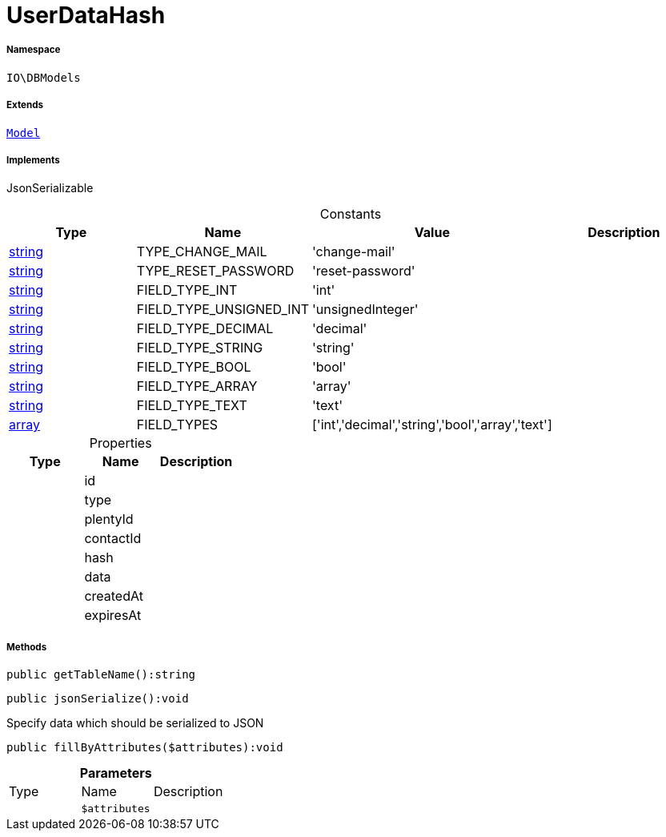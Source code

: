 :table-caption!:
:example-caption!:
:source-highlighter: prettify
:sectids!:
[[io__userdatahash]]
= UserDataHash





===== Namespace

`IO\DBModels`

===== Extends
xref:stable7@interface::Plugin.adoc#plugin_contracts_model[`Model`]

===== Implements
JsonSerializable


.Constants
|===
|Type |Name |Value |Description

|link:http://php.net/string[string^]
    |TYPE_CHANGE_MAIL
    |'change-mail'
    |
|link:http://php.net/string[string^]
    |TYPE_RESET_PASSWORD
    |'reset-password'
    |
|link:http://php.net/string[string^]
    |FIELD_TYPE_INT
    |'int'
    |
|link:http://php.net/string[string^]
    |FIELD_TYPE_UNSIGNED_INT
    |'unsignedInteger'
    |
|link:http://php.net/string[string^]
    |FIELD_TYPE_DECIMAL
    |'decimal'
    |
|link:http://php.net/string[string^]
    |FIELD_TYPE_STRING
    |'string'
    |
|link:http://php.net/string[string^]
    |FIELD_TYPE_BOOL
    |'bool'
    |
|link:http://php.net/string[string^]
    |FIELD_TYPE_ARRAY
    |'array'
    |
|link:http://php.net/string[string^]
    |FIELD_TYPE_TEXT
    |'text'
    |
|link:http://php.net/array[array^]
    |FIELD_TYPES
    |['int','decimal','string','bool','array','text']
    |
|===


.Properties
|===
|Type |Name |Description

| 
    |id
    |
| 
    |type
    |
| 
    |plentyId
    |
| 
    |contactId
    |
| 
    |hash
    |
| 
    |data
    |
| 
    |createdAt
    |
| 
    |expiresAt
    |
|===


===== Methods

[source%nowrap, php]
----

public getTableName():string

----









[source%nowrap, php]
----

public jsonSerialize():void

----







Specify data which should be serialized to JSON

[source%nowrap, php]
----

public fillByAttributes($attributes):void

----









.*Parameters*
|===
|Type |Name |Description
| 
a|`$attributes`
|
|===


